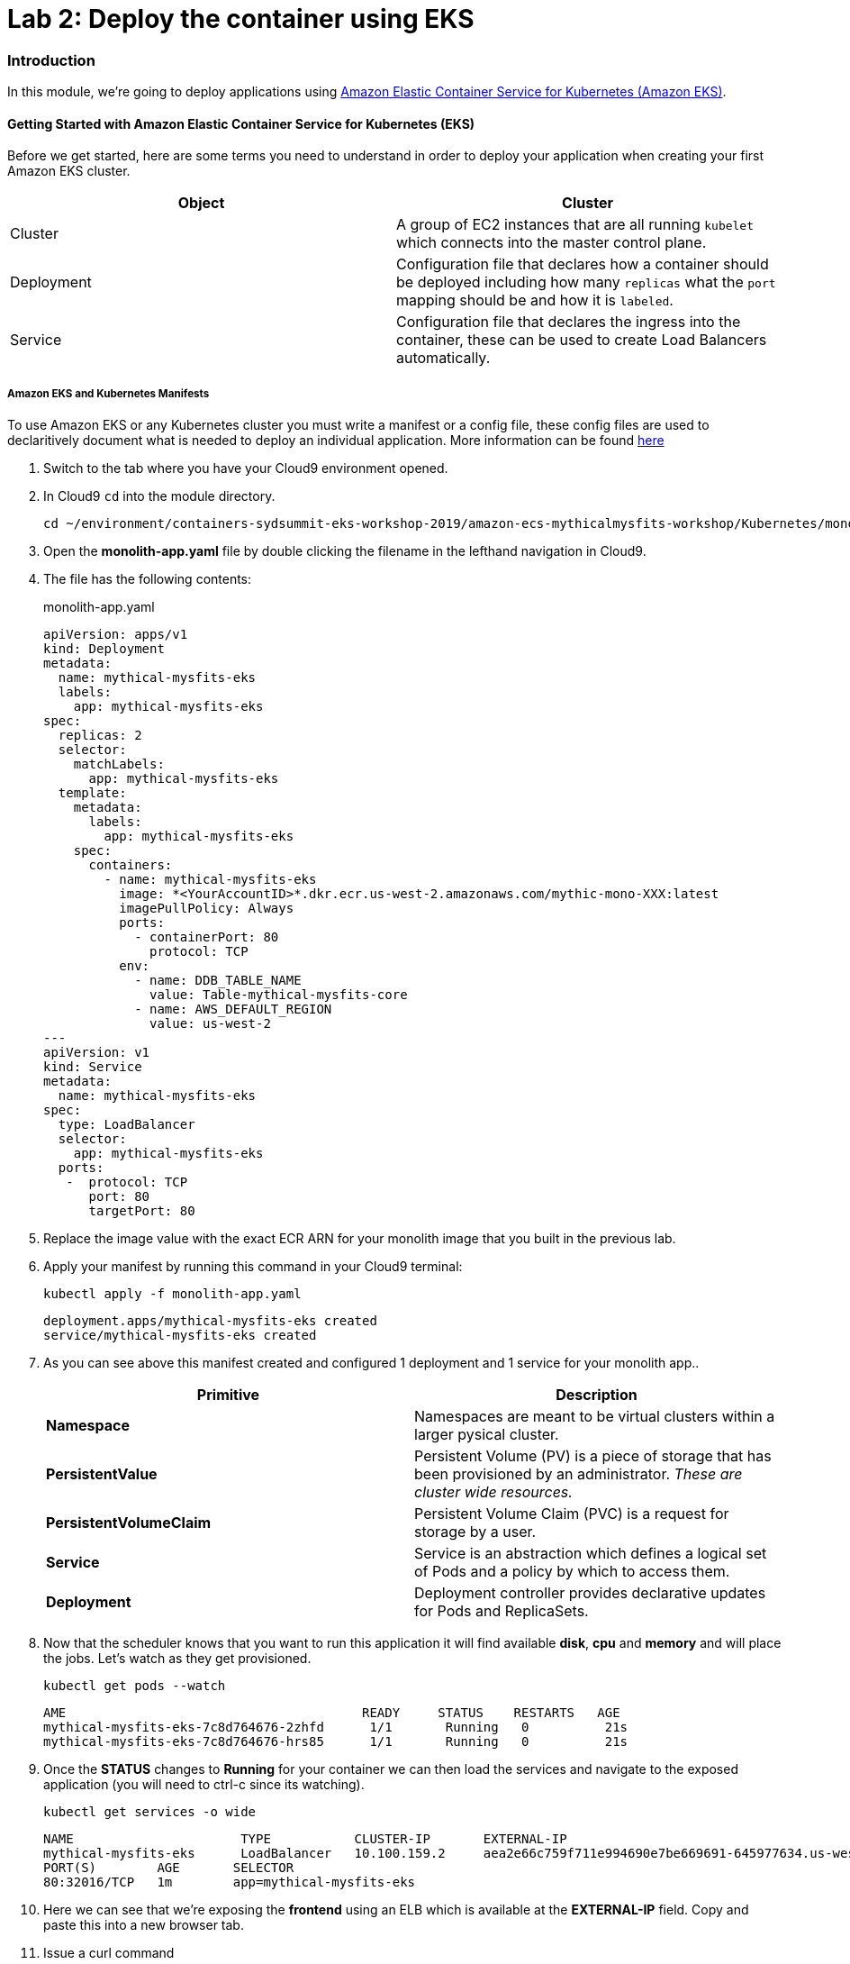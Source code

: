 = Lab 2: Deploy the container using EKS

=== Introduction

In this module, we're going to deploy applications using http://aws.amazon.com/eks/[Amazon Elastic Container Service for Kubernetes (Amazon EKS)].

==== Getting Started with Amazon Elastic Container Service for Kubernetes (EKS)

Before we get started, here are some terms you need to understand in order to
deploy your application when creating your first Amazon EKS cluster.

[options="header"]
|=======================
| Object | Cluster
| Cluster | A group of EC2 instances that are all running `kubelet` which
connects into the master control plane.
| Deployment | Configuration file that declares how a container should be
deployed including how many `replicas` what the `port` mapping should be and how
it is `labeled`.
| Service | Configuration file that declares the ingress into the container,
these can be used to create Load Balancers automatically.
|=======================

===== Amazon EKS and Kubernetes Manifests

To use Amazon EKS or any Kubernetes cluster you must write a manifest or a
config file, these config files are used to declaritively document what is
needed to deploy an individual application. More information can be found
https://kubernetes.io/docs/concepts/workloads/controllers/deployment/[here]

1. Switch to the tab where you have your Cloud9 environment opened.

2. In Cloud9 `cd` into the module directory.
+
[source,shell]
----
cd ~/environment/containers-sydsummit-eks-workshop-2019/amazon-ecs-mythicalmysfits-workshop/Kubernetes/mono
----
+
3. Open the *monolith-app.yaml* file by double clicking the filename
in the lefthand navigation in Cloud9.

4. The file has the following contents:
+
.monolith-app.yaml
[source,yaml]
----
apiVersion: apps/v1
kind: Deployment
metadata:
  name: mythical-mysfits-eks
  labels:
    app: mythical-mysfits-eks
spec:
  replicas: 2
  selector:
    matchLabels:
      app: mythical-mysfits-eks
  template:
    metadata:
      labels:
        app: mythical-mysfits-eks
    spec:
      containers:
        - name: mythical-mysfits-eks
          image: *<YourAccountID>*.dkr.ecr.us-west-2.amazonaws.com/mythic-mono-XXX:latest
          imagePullPolicy: Always
          ports:
            - containerPort: 80
              protocol: TCP
          env:
            - name: DDB_TABLE_NAME
              value: Table-mythical-mysfits-core
            - name: AWS_DEFAULT_REGION
              value: us-west-2
---
apiVersion: v1
kind: Service
metadata:
  name: mythical-mysfits-eks
spec:
  type: LoadBalancer
  selector:
    app: mythical-mysfits-eks
  ports:
   -  protocol: TCP
      port: 80
      targetPort: 80 
----
+

5. Replace the image value with the exact ECR ARN for your monolith image that you built in the previous lab. 

6. Apply your manifest by running this command in your Cloud9 terminal:
+
[source,shell]
----
kubectl apply -f monolith-app.yaml
----
+
[.output]
....
deployment.apps/mythical-mysfits-eks created
service/mythical-mysfits-eks created
....
+
7. As you can see above this manifest created and configured 1 deployment and 1 service for your monolith app..
+
[options="header"]
|=======================
| Primitive | Description
| *Namespace* | Namespaces are meant to be virtual clusters within a larger
pysical cluster.
| *PersistentValue* | Persistent Volume (PV) is a piece of storage that has been
provisioned by an administrator. _These are cluster wide resources._
| *PersistentVolumeClaim* | Persistent Volume Claim (PVC) is a request for storage
by a user.
| *Service* | Service is an abstraction which defines a logical set of Pods
and a policy by which to access them.
| *Deployment* | Deployment controller provides declarative updates for Pods and
ReplicaSets.
|=======================
+
8. Now that the scheduler knows that you want to run this application it will
   find available *disk*, *cpu* and *memory* and will place the jobs. Let's
   watch as they get provisioned.
+
[source,shell]
----
kubectl get pods --watch
----
+
[.output]
....
AME                                       READY     STATUS    RESTARTS   AGE
mythical-mysfits-eks-7c8d764676-2zhfd      1/1       Running   0          21s
mythical-mysfits-eks-7c8d764676-hrs85      1/1       Running   0          21s
....
+
9. Once the *STATUS* changes to *Running* for  your container we can
   then load the services and navigate to the exposed application (you will
   need to ctrl-c since its watching).
+
[source,shell]
----
kubectl get services -o wide
----
+
[.output]
....
NAME                      TYPE           CLUSTER-IP       EXTERNAL-IP                                 
mythical-mysfits-eks      LoadBalancer   10.100.159.2     aea2e66c759f711e994690e7be669691-645977634.us-west-2.elb.amazonaws.com  
PORT(S)        AGE       SELECTOR 
80:32016/TCP   1m        app=mythical-mysfits-eks 
....
+
10. Here we can see that we're exposing the *frontend* using an ELB which is
   available at the *EXTERNAL-IP* field. Copy and paste this into a new browser
   tab.

11. Issue a curl command
+
[source,shell]
----
ELB=$(kubectl get service mythical-mysfits-eks -o json | jq -r '.status.loadBalancer.ingress[].hostname')
curl -m3 -v $ELB
----
+
[.output]
....
* Rebuilt URL to: aea2e66c759f711e994690e7be669691-645977634.us-west-2.elb.amazonaws.com/ 
  *   Trying 34.216.204.210...   

* TCP_NODELAY set                                                                                                                                              
* Connected to aea2e66c759f711e994690e7be669691-645977634.us-west-2.elb.amazonaws.com (34.216.204.210) port 80 (#0) 
> GET / HTTP/1.1                                                                                                                                               
> Host: aea2e66c759f711e994690e7be669691-645977634.us-west-2.elb.amazonaws.com    
> User-Agent: curl/7.61.1                     
> Accept: */*                                                                                                                                            
* HTTP 1.0, assume close after body                                                                                                                            
< HTTP/1.0 200 OK       
< Content-Type: application/json                                                                                       Access-Control-Allow-Origin:                                                                                              
< Content-Length: 78     
< Server: Werkzeug/0.15.2Python/2.7.15rc1                                                                                                                     
< Date: Mon, 08 Apr 2019 12:19:02 GMT 
"message": "Nothing here, used for health check. Try /mysfits instead." 

* Closing connection 0                               
....
+

12. if you see the text saying, *nothing to see here, try /mysfits*, then your pod/container is up and running. Do a curl again and append /mysfits after the previous curl command. You should see the output from the DynamoDB table. 

13. Navigate to *cd /home/ec2-user/environment/containers-sydsummit-eks-workshop-2019/amazon-ecs-mythicalmysfits-workshop/workshop-1/web* 

14. Take the ELB URL and search for *"mysfitsApiEndpoint"* in the *index.html* file and replace the ELB DNS name *without* any trailing "/". So it should be like:
+
....
 "http://a72403c1a586111e994690e7be669691-148203215.us-west-2.elb.amazonaws.com"
....
+

15. Now upload this new file to S3. Make sure you are in this directory: /home/ec2-user/environment/containers-sydsummit-eks-workshop-2019/amazon-ecs-mythicalmysfits-workshop/workshop-1/web
```
aws s3 ls
```
Note the bucket name where your index.html file is and copy your new index.html granting read permissions to everyone and full access to you (give your account email)
```
aws s3 cp index.html s3://mythical-mysfits-core-mythicalbucket-xxx/ --grants read=uri=http://acs.amazonaws.com/groups/global/AllUsers full=emailaddress=user@example.com
```

image::images/S3Permissions.png[S3 permissions]

Note: Your bucket name will be different. If the email address doesn't work, go to S3 console and give yourself full access to the file

16. now go and see your S3 website, it would have the URL format like: http://BUCKET_NAME.s3-website.us-west-2.amazonaws.com/

For e.g. http://mythical-mysfits-core-mythicalbucket-6b9pvvt40bqj.s3-website.us-west-2.amazonaws.com/

if you see all the mythical mysfits show up now, SUCCESS!! First hurdle done

Now Delete your deployment (verify by going to the console and checking ELB is deleted)
```
$ kubectl delete -f monolith-app.yaml           

Output will be as below.

deployment.apps "mythical-mysfits-eks" deleted    
service "mythical-mysfits-eks" deleted  
```                                                                                      

### Checkpoint:
Nice work!  You've created a kubernetes service and used a deployment the monolith container using ECS.  

Now that we have our containers deployed to Amazon EKS we can continue with the workshop. You can start Lab3.md[lab 3] or go https://github.com/kmhabib/containers-sydsummit-eks-workshop-2019/blob/master/amazon-ecs-mythicalmysfits-workshop/README.md[back] to the main page and start lab 3 from there.
